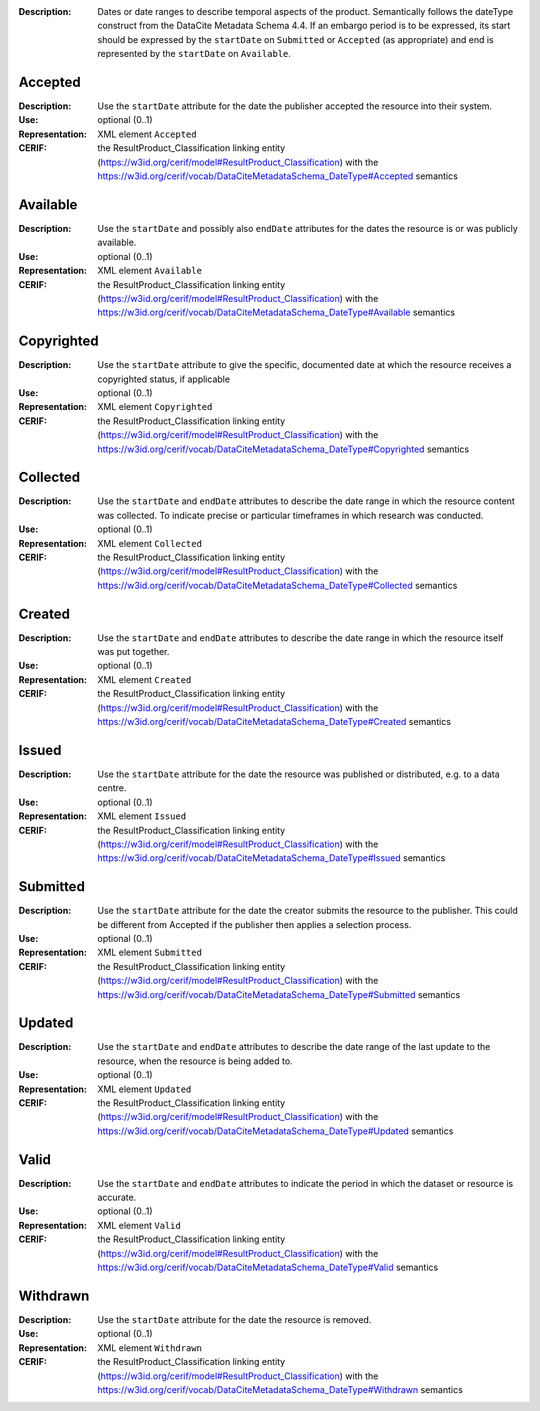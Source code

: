 
.. _cerif_xml_common__datesstructure__group_contents:

:Description: Dates or date ranges to describe temporal aspects of the product. Semantically follows the dateType construct from the DataCite Metadata Schema 4.4. If an embargo period is to be expressed, its start should be expressed by the ``startDate`` on ``Submitted`` or ``Accepted`` (as appropriate) and end is represented by the ``startDate`` on ``Available``.

Accepted
========
:Description: Use the ``startDate`` attribute for the date the publisher accepted the resource into their system.
:Use: optional (0..1)
:Representation: XML element ``Accepted``
:CERIF: the ResultProduct_Classification linking entity (`<https://w3id.org/cerif/model#ResultProduct_Classification>`_) with the `<https://w3id.org/cerif/vocab/DataCiteMetadataSchema_DateType#Accepted>`_ semantics



Available
=========
:Description: Use the ``startDate`` and possibly also ``endDate`` attributes for the dates the resource is or was publicly available.
:Use: optional (0..1)
:Representation: XML element ``Available``
:CERIF: the ResultProduct_Classification linking entity (`<https://w3id.org/cerif/model#ResultProduct_Classification>`_) with the `<https://w3id.org/cerif/vocab/DataCiteMetadataSchema_DateType#Available>`_ semantics



Copyrighted
===========
:Description: Use the ``startDate`` attribute to give the specific, documented date at which the resource receives a copyrighted status, if applicable
:Use: optional (0..1)
:Representation: XML element ``Copyrighted``
:CERIF: the ResultProduct_Classification linking entity (`<https://w3id.org/cerif/model#ResultProduct_Classification>`_) with the `<https://w3id.org/cerif/vocab/DataCiteMetadataSchema_DateType#Copyrighted>`_ semantics



Collected
=========
:Description: Use the ``startDate`` and ``endDate`` attributes to describe the date range in which the resource content was collected. To indicate precise or particular timeframes in which research was conducted.
:Use: optional (0..1)
:Representation: XML element ``Collected``
:CERIF: the ResultProduct_Classification linking entity (`<https://w3id.org/cerif/model#ResultProduct_Classification>`_) with the `<https://w3id.org/cerif/vocab/DataCiteMetadataSchema_DateType#Collected>`_ semantics



Created
=======
:Description: Use the ``startDate`` and ``endDate`` attributes to describe the date range in which the resource itself was put together.
:Use: optional (0..1)
:Representation: XML element ``Created``
:CERIF: the ResultProduct_Classification linking entity (`<https://w3id.org/cerif/model#ResultProduct_Classification>`_) with the `<https://w3id.org/cerif/vocab/DataCiteMetadataSchema_DateType#Created>`_ semantics



Issued
======
:Description: Use the ``startDate`` attribute for the date the resource was published or distributed, e.g. to a data centre.
:Use: optional (0..1)
:Representation: XML element ``Issued``
:CERIF: the ResultProduct_Classification linking entity (`<https://w3id.org/cerif/model#ResultProduct_Classification>`_) with the `<https://w3id.org/cerif/vocab/DataCiteMetadataSchema_DateType#Issued>`_ semantics



Submitted
=========
:Description: Use the ``startDate`` attribute for the date the creator submits the resource to the publisher. This could be different from Accepted if the publisher then applies a selection process.
:Use: optional (0..1)
:Representation: XML element ``Submitted``
:CERIF: the ResultProduct_Classification linking entity (`<https://w3id.org/cerif/model#ResultProduct_Classification>`_) with the `<https://w3id.org/cerif/vocab/DataCiteMetadataSchema_DateType#Submitted>`_ semantics



Updated
=======
:Description: Use the ``startDate`` and ``endDate`` attributes to describe the date range of the last update to the resource, when the resource is being added to.
:Use: optional (0..1)
:Representation: XML element ``Updated``
:CERIF: the ResultProduct_Classification linking entity (`<https://w3id.org/cerif/model#ResultProduct_Classification>`_) with the `<https://w3id.org/cerif/vocab/DataCiteMetadataSchema_DateType#Updated>`_ semantics



Valid
=====
:Description: Use the ``startDate`` and ``endDate`` attributes to indicate the period in which the dataset or resource is accurate.
:Use: optional (0..1)
:Representation: XML element ``Valid``
:CERIF: the ResultProduct_Classification linking entity (`<https://w3id.org/cerif/model#ResultProduct_Classification>`_) with the `<https://w3id.org/cerif/vocab/DataCiteMetadataSchema_DateType#Valid>`_ semantics



Withdrawn
=========
:Description: Use the ``startDate`` attribute for the date the resource is removed.
:Use: optional (0..1)
:Representation: XML element ``Withdrawn``
:CERIF: the ResultProduct_Classification linking entity (`<https://w3id.org/cerif/model#ResultProduct_Classification>`_) with the `<https://w3id.org/cerif/vocab/DataCiteMetadataSchema_DateType#Withdrawn>`_ semantics


